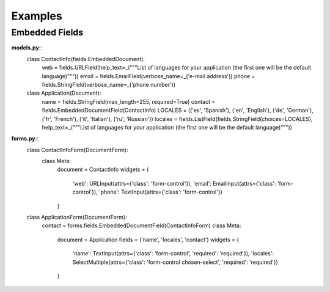 =========
Examples
=========

Embedded Fields
===============

**models.py**::
    class ContactInfo(fields.EmbeddedDocument):
        web = fields.URLField(help_text=_("""List of languages for your application (the first one will be the default language)"""))
        email = fields.EmailField(verbose_name=_('e-mail address'))
        phone = fields.StringField(verbose_name=_('phone number'))

    class Application(Document):
        name = fields.StringField(max_length=255, required=True)
        contact = fields.EmbeddedDocumentField(ContactInfo)
        LOCALES = (('es', 'Spanish'), ('en', 'English'), ('de', 'German'), ('fr', 'French'), ('it', 'Italian'), ('ru', 'Russian'))
        locales = fields.ListField(fields.StringField(choices=LOCALES), help_text=_("""List of languages for your application (the first one will be the default language)"""))


**forms.py**::
    class ContactInfoForm(DocumentForm):
        class Meta:
            document = ContactInfo
            widgets = {
                'web': URLInput(attrs={'class': 'form-control'}),
                'email': EmailInput(attrs={'class': 'form-control'}),
                'phone': TextInput(attrs={'class': 'form-control'})
            }

    class ApplicationForm(DocumentForm):
        contact = forms.fields.EmbeddedDocumentField(ContactInfoForm)
        class Meta:
            document = Application
            fields = ('name', 'locales', 'contact')
            widgets = {
                'name': TextInput(attrs={'class': 'form-control', 'required': 'required'}),
                'locales':  SelectMultiple(attrs={'class': 'form-control chosen-select', 'required': 'required'})
            }
